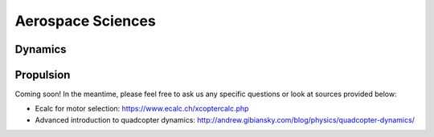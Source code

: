 Aerospace Sciences 
==================

Dynamics
*****

Propulsion
********

Coming soon! In the meantime, please feel free to ask us any specific questions or look at sources provided below:

- Ecalc for motor selection: https://www.ecalc.ch/xcoptercalc.php

- Advanced introduction to quadcopter dynamics: http://andrew.gibiansky.com/blog/physics/quadcopter-dynamics/


